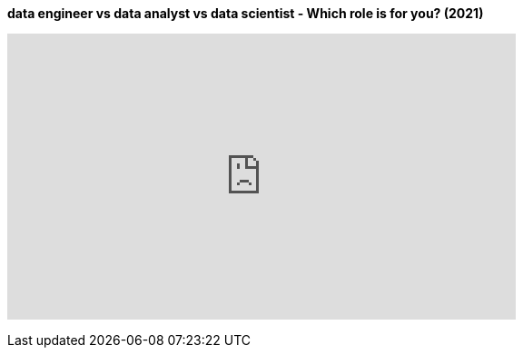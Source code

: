 


.*data engineer vs data analyst vs data scientist - Which role is for you? (2021)*
+++
<iframe width="560" height="315" src="https://www.youtube.com/embed/0VeqCtqj2jM" title="YouTube video player" frameborder="0" allow="accelerometer; autoplay; clipboard-write; encrypted-media; gyroscope; picture-in-picture; web-share" allowfullscreen></iframe>
+++
